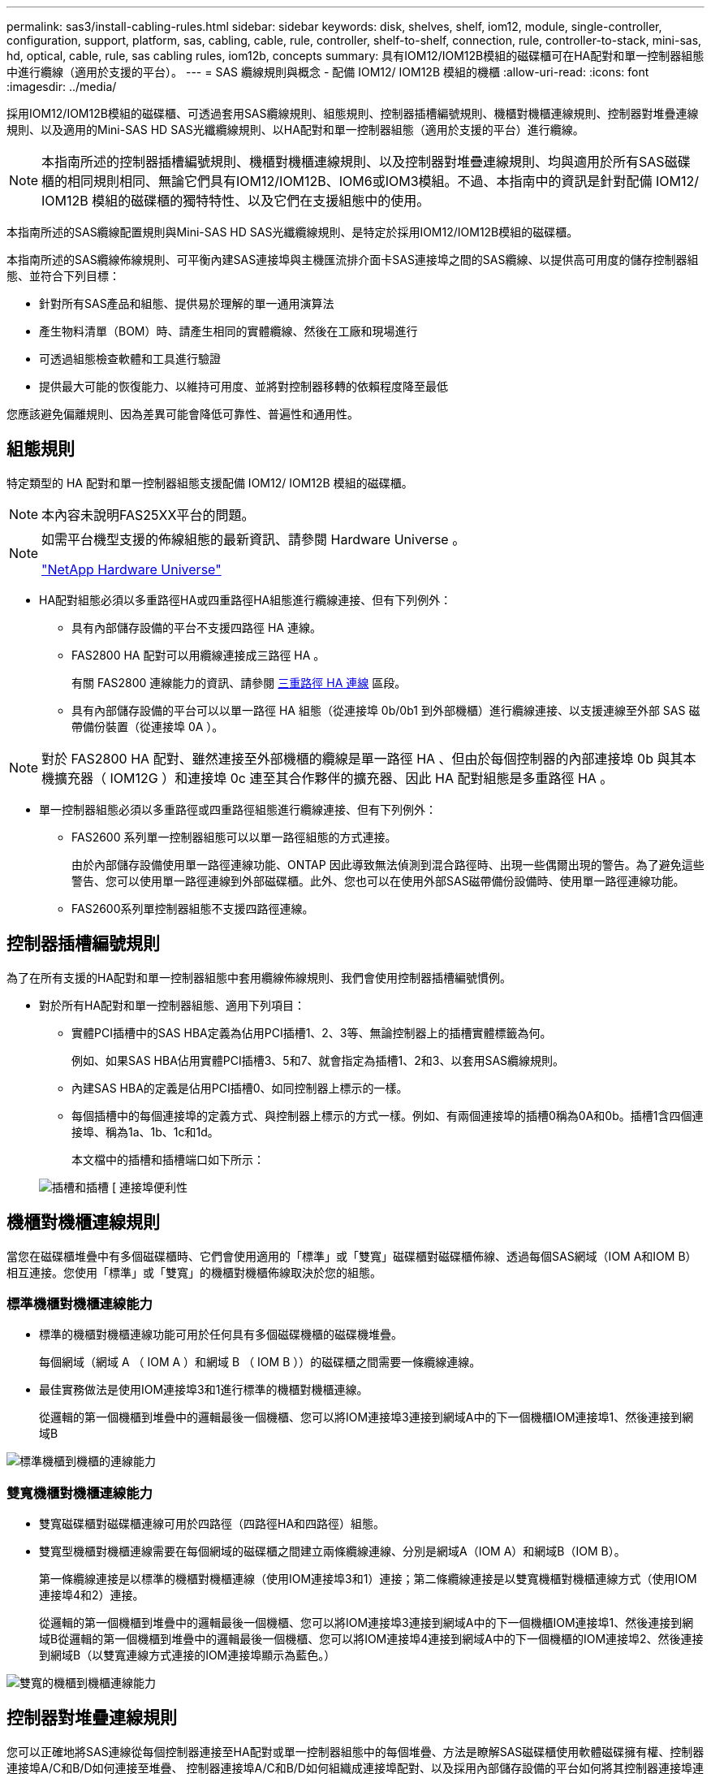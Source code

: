 ---
permalink: sas3/install-cabling-rules.html 
sidebar: sidebar 
keywords: disk, shelves, shelf, iom12, module, single-controller, configuration, support, platform, sas, cabling, cable, rule, controller, shelf-to-shelf, connection, rule, controller-to-stack, mini-sas, hd, optical, cable, rule, sas cabling rules, iom12b, concepts 
summary: 具有IOM12/IOM12B模組的磁碟櫃可在HA配對和單一控制器組態中進行纜線（適用於支援的平台）。 
---
= SAS 纜線規則與概念 - 配備 IOM12/ IOM12B 模組的機櫃
:allow-uri-read: 
:icons: font
:imagesdir: ../media/


[role="lead"]
採用IOM12/IOM12B模組的磁碟櫃、可透過套用SAS纜線規則、組態規則、控制器插槽編號規則、機櫃對機櫃連線規則、控制器對堆疊連線規則、以及適用的Mini-SAS HD SAS光纖纜線規則、以HA配對和單一控制器組態（適用於支援的平台）進行纜線。


NOTE: 本指南所述的控制器插槽編號規則、機櫃對機櫃連線規則、以及控制器對堆疊連線規則、均與適用於所有SAS磁碟櫃的相同規則相同、無論它們具有IOM12/IOM12B、IOM6或IOM3模組。不過、本指南中的資訊是針對配備 IOM12/ IOM12B 模組的磁碟櫃的獨特特性、以及它們在支援組態中的使用。

本指南所述的SAS纜線配置規則與Mini-SAS HD SAS光纖纜線規則、是特定於採用IOM12/IOM12B模組的磁碟櫃。

本指南所述的SAS纜線佈線規則、可平衡內建SAS連接埠與主機匯流排介面卡SAS連接埠之間的SAS纜線、以提供高可用度的儲存控制器組態、並符合下列目標：

* 針對所有SAS產品和組態、提供易於理解的單一通用演算法
* 產生物料清單（BOM）時、請產生相同的實體纜線、然後在工廠和現場進行
* 可透過組態檢查軟體和工具進行驗證
* 提供最大可能的恢復能力、以維持可用度、並將對控制器移轉的依賴程度降至最低


您應該避免偏離規則、因為差異可能會降低可靠性、普遍性和通用性。



== 組態規則

特定類型的 HA 配對和單一控制器組態支援配備 IOM12/ IOM12B 模組的磁碟櫃。


NOTE: 本內容未說明FAS25XX平台的問題。

[NOTE]
====
如需平台機型支援的佈線組態的最新資訊、請參閱 Hardware Universe 。

https://hwu.netapp.com["NetApp Hardware Universe"^]

====
* HA配對組態必須以多重路徑HA或四重路徑HA組態進行纜線連接、但有下列例外：
+
** 具有內部儲存設備的平台不支援四路徑 HA 連線。
** FAS2800 HA 配對可以用纜線連接成三路徑 HA 。
+
有關 FAS2800 連線能力的資訊、請參閱 <<三重路徑 HA 連線>> 區段。

** 具有內部儲存設備的平台可以以單一路徑 HA 組態（從連接埠 0b/0b1 到外部機櫃）進行纜線連接、以支援連線至外部 SAS 磁帶備份裝置（從連接埠 0A ）。




[NOTE]
====
對於 FAS2800 HA 配對、雖然連接至外部機櫃的纜線是單一路徑 HA 、但由於每個控制器的內部連接埠 0b 與其本機擴充器（ IOM12G ）和連接埠 0c 連至其合作夥伴的擴充器、因此 HA 配對組態是多重路徑 HA 。

====
* 單一控制器組態必須以多重路徑或四重路徑組態進行纜線連接、但有下列例外：
+
** FAS2600 系列單一控制器組態可以以單一路徑組態的方式連接。
+
由於內部儲存設備使用單一路徑連線功能、ONTAP 因此導致無法偵測到混合路徑時、出現一些偶爾出現的警告。為了避免這些警告、您可以使用單一路徑連線到外部磁碟櫃。此外、您也可以在使用外部SAS磁帶備份設備時、使用單一路徑連線功能。

** FAS2600系列單控制器組態不支援四路徑連線。






== 控制器插槽編號規則

為了在所有支援的HA配對和單一控制器組態中套用纜線佈線規則、我們會使用控制器插槽編號慣例。

* 對於所有HA配對和單一控制器組態、適用下列項目：
+
** 實體PCI插槽中的SAS HBA定義為佔用PCI插槽1、2、3等、無論控制器上的插槽實體標籤為何。
+
例如、如果SAS HBA佔用實體PCI插槽3、5和7、就會指定為插槽1、2和3、以套用SAS纜線規則。

** 內建SAS HBA的定義是佔用PCI插槽0、如同控制器上標示的一樣。
** 每個插槽中的每個連接埠的定義方式、與控制器上標示的方式一樣。例如、有兩個連接埠的插槽0稱為0A和0b。插槽1含四個連接埠、稱為1a、1b、1c和1d。
+
本文檔中的插槽和插槽端口如下所示：

+
image::../media/slot0_rules.png[插槽和插槽 [ 連接埠便利性]







== 機櫃對機櫃連線規則

當您在磁碟櫃堆疊中有多個磁碟櫃時、它們會使用適用的「標準」或「雙寬」磁碟櫃對磁碟櫃佈線、透過每個SAS網域（IOM A和IOM B）相互連接。您使用「標準」或「雙寬」的機櫃對機櫃佈線取決於您的組態。



=== 標準機櫃對機櫃連線能力

* 標準的機櫃對機櫃連線功能可用於任何具有多個磁碟機櫃的磁碟機堆疊。
+
每個網域（網域 A （ IOM A ）和網域 B （ IOM B ））的磁碟櫃之間需要一條纜線連線。

* 最佳實務做法是使用IOM連接埠3和1進行標準的機櫃對機櫃連線。
+
從邏輯的第一個機櫃到堆疊中的邏輯最後一個機櫃、您可以將IOM連接埠3連接到網域A中的下一個機櫃IOM連接埠1、然後連接到網域B



image::../media/drw_shelf_to_shelf_standard.gif[標準機櫃到機櫃的連線能力]



=== 雙寬機櫃對機櫃連線能力

* 雙寬磁碟櫃對磁碟櫃連線可用於四路徑（四路徑HA和四路徑）組態。
* 雙寬型機櫃對機櫃連線需要在每個網域的磁碟櫃之間建立兩條纜線連線、分別是網域A（IOM A）和網域B（IOM B）。
+
第一條纜線連接是以標準的機櫃對機櫃連線（使用IOM連接埠3和1）連接；第二條纜線連接是以雙寬機櫃對機櫃連線方式（使用IOM連接埠4和2）連接。

+
從邏輯的第一個機櫃到堆疊中的邏輯最後一個機櫃、您可以將IOM連接埠3連接到網域A中的下一個機櫃IOM連接埠1、然後連接到網域B從邏輯的第一個機櫃到堆疊中的邏輯最後一個機櫃、您可以將IOM連接埠4連接到網域A中的下一個機櫃的IOM連接埠2、然後連接到網域B（以雙寬連線方式連接的IOM連接埠顯示為藍色。）



image::../media/drw_shelf_to_shelf_double_wide.gif[雙寬的機櫃到機櫃連線能力]



== 控制器對堆疊連線規則

您可以正確地將SAS連線從每個控制器連接至HA配對或單一控制器組態中的每個堆疊、方法是瞭解SAS磁碟櫃使用軟體磁碟擁有權、控制器連接埠A/C和B/D如何連接至堆疊、 控制器連接埠A/C和B/D如何組織成連接埠配對、以及採用內部儲存設備的平台如何將其控制器連接埠連接至堆疊。



=== SAS磁碟櫃軟體型磁碟擁有權規則

SAS磁碟櫃使用軟體型磁碟擁有權（而非硬體型磁碟擁有權）。這表示磁碟機擁有權儲存在磁碟機上、而非由儲存系統實體連線的拓撲所決定（如同硬體型磁碟擁有權）。具體而言、磁碟機所有權是由ONTAP 支援（自動或CLI命令）指派、而非由控制器與堆疊連線的纜線方式指派。

SAS磁碟櫃切勿使用硬體型磁碟擁有權配置來進行纜線連接。



=== 控制器A和C連接埠連線規則（適用於沒有內部儲存設備的平台）

* A和C連接埠永遠是堆疊的主要路徑。
* A和C連接埠一律連接至堆疊中的邏輯第一個磁碟櫃。
* A和C連接埠一律連接至磁碟櫃IOM連接埠1和2。
+
IOM連接埠2僅用於四路徑HA和四路徑組態。

* 控制器1 A和C連接埠一律連線至IOM A（網域A）。
* 控制器2 A和C連接埠一律連線至IOM B（網域B）。


下圖重點說明控制器連接埠A和C如何以一個四埠HBA和兩個磁碟櫃堆疊的多重路徑HA組態進行連線。與堆疊1的連線顯示為藍色。堆疊2的連線顯示為橘色。

image::../media/drw_controller_to_stack_rules_ports_a_and_c_example.gif[不含內部儲存設備的平台的控制器 A 和 C 連接埠連線規則]



=== 控制器B和D連接埠連線規則（適用於沒有內部儲存設備的平台）

* B和D連接埠永遠是堆疊的次要路徑。
* B和D連接埠一律連接至堆疊中的邏輯最後一個磁碟櫃。
* B和D連接埠一律連接至磁碟櫃IOM連接埠3和4。
+
IOM連接埠4僅用於四路徑HA和四路徑組態。

* 控制器1 B和D連接埠一律連線至IOM B（網域B）。
* 控制器2 B和D連接埠一律連線至IOM A（網域A）。
* B和D連接埠會將PCI插槽的順序偏移一個、以便第一個插槽上的第一個連接埠最後連接。


下圖重點說明控制器連接埠B和D如何以一個四埠HBA和兩個磁碟櫃堆疊的多重路徑HA組態進行連線。與堆疊1的連線顯示為藍色。堆疊2的連線顯示為橘色。

image::../media/drw_controller_to_stack_rules_ports_b_and_d_example.gif[無內部儲存設備平台的控制器 B 和 D 連接埠連線規則]



=== 連接埠配對連線規則（適用於沒有內部儲存設備的平台）

控制器SAS連接埠A、B、C和D會組織成連接埠配對、並使用一種方法來利用所有SAS連接埠、在HA配對和單一控制器組態中進行控制器對堆疊連線時、提供系統恢復能力和一致性。

* 連接埠配對包含控制器A或C SAS連接埠、以及控制器B或D SAS連接埠。
+
A和C SAS連接埠可連接至堆疊中的邏輯第一個機櫃。B和D SAS連接埠可連接至堆疊中的邏輯最後一個機櫃。

* 連接埠配對使用系統中每個控制器上的所有SAS連接埠。
+
您可以將所有SAS連接埠（在HBA上的實體PCI插槽[插槽1-N]和主機板上的控制器[插槽0]）整合為連接埠配對、藉此提高系統恢復能力。請勿排除任何SAS連接埠。

* 連接埠配對的識別和組織方式如下：
+
.. 依插槽順序列出連接埠、然後列出C連接埠（0、1、2、3等）。
+
例如：1A、2a、3a、1c、2c、 3c

.. 依插槽順序列出B連接埠和D連接埠（0、1、2、3等）。
+
例如：1B、2b、3b、1d、2D、 3D

.. 重新寫入D和B連接埠清單、將清單中的第一個連接埠移到清單的結尾。
+
例如： image:../media/drw_gen_sas_cable_step2.png["重新寫入 D 和 B 連接埠清單"]

+
當有多個SAS連接埠插槽可用時、一個插槽的順序會在多個插槽（實體PCI插槽和主機板插槽）之間平衡連接埠配對、因此無法將堆疊連接至單一SAS HBA。

.. 將A和C連接埠（在步驟1中列出）與D和B連接埠（在步驟2中列出）配對、並依照它們列出的順序進行配對。
+
例如：1A/2b、2a/3b、3a/1d、1c/2D、2c/3D、3c/1b。

+

NOTE: 對於HA配對、您為第一個控制器識別的連接埠配對清單也適用於第二個控制器。



* 在佈線系統時、您可以依照識別順序使用連接埠配對、也可以跳過連接埠配對：
+
** 當需要所有連接埠配對來連接系統中的堆疊時、請依照您識別（列出）的順序使用連接埠配對。
+
例如、如果您為系統識別六個連接埠配對、而且有六個堆疊連接至纜線作為多重路徑、則您可以依照列出的順序來連接連接埠配對：

+
1A/2b、2a/3b、3a/1d、1c/2D、2c/3D、3c/1b

** 當系統中的堆疊不需要所有連接埠配對時、請跳過連接埠配對（使用其他連接埠配對）。
+
例如、如果您為系統識別六個連接埠配對、並將三個堆疊連接至纜線作為多重路徑、則您可以在清單中連接其他連接埠配對：

+
image::../media/drw_portpair_connection_rules_list_skip.gif[跳過連接埠配對的選項]

+

NOTE: 如果連接埠配對數量超過系統中的堆疊纜線數量、最佳做法是跳過連接埠配對、以最佳化系統上的SAS連接埠。藉由最佳化SAS連接埠、您可以最佳化系統效能。





控制器對堆疊佈線工作表是識別及組織連接埠配對的便利工具、可讓您將控制器對堆疊連線纜線連接至HA配對或單一控制器組態。

link:install-cabling-worksheet-template-multipath.html["用於多路徑連線的控制器對堆疊佈線工作表範本"]

link:install-cabling-worksheet-template-quadpath.html["控制器對堆疊佈線工作表範本、提供四路徑連線功能"]



=== 控制器 0b/0b1 和 0A 連接埠規則、適用於具有內部儲存設備的平台

具有內部儲存設備的平台有一組獨特的連線規則、因為每個控制器必須在內部儲存設備（連接埠 0b/0b1 ）和堆疊之間維持相同的網域連線。這表示當控制器位於機箱（控制器 1 ）的插槽 A 時、它位於網域 A （ IOM A ）、因此連接埠 0b/0b1 必須連接到堆疊中的 IOM A 。當控制器位於機箱（控制器 2 ）的插槽 B 時、它位於網域 B （ IOM B ）、因此連接埠 0b/0b1 必須連接到堆疊中的 IOM B 。


NOTE: FAS25XX平台未在此內容中說明。


NOTE: 如果您未將 0b/0b1 連接埠連接至正確的網域（跨連線網域）、您就會使系統面臨恢復問題、使您無法安全執行不中斷營運的程序。

* 控制器 0b/0b1 連接埠（內部儲存連接埠）：
+
** 控制器 1 0b/0b1 連接埠一律會連線至 IOM A （網域 A ）。
** 控制器 2 0b/0b1 連接埠一律會連線至 IOM B （網域 B ）。
** 連接埠 0b/0b1 永遠是主要路徑。
** 連接埠 0b/0b1 一律會連接至堆疊中最後一個邏輯磁碟機櫃。
** 連接埠 0b/0b1 一律連接至磁碟機櫃 IOM 連接埠 3 。


* 控制器0A連接埠（內部HBA連接埠）：
+
** 控制器1 0A連接埠永遠連線至IOM B（網域B）。
** 控制器2 0A連接埠永遠連線至IOM A（網域A）。
** 連接埠0A永遠是次要路徑。
** 連接埠0A永遠會連接至堆疊中的邏輯第一個磁碟櫃。
** 連接埠0A永遠連接磁碟櫃IOM連接埠1。




下圖強調內部儲存連接埠（ 0b/0b1 ）與外部層疊的網域連線：

image::../media/drw_fas2600_mpha_domain_example_IEOPS-1172.svg[內部儲存連接埠 0b 0b1 網域連線]



=== 三重路徑 HA 連線

FAS2800 HA 配對提供三重路徑 HA 連線功能。三重路徑 HA 連線能力有三條路徑、從每個控制器到內部（ IOM12G ）和外部機櫃：

* 每個控制器的內部連接埠 0b 與其本機 IOM12G 及連接埠 0c 與合作夥伴的 IOM12G 之間、都能提供 HA 配對多重路徑 HA 連線。
* 每個控制器的外部儲存連接埠（ 0A 和 0b1 ）的佈線、可提供 HA 配對三路徑 HA 連線。
+
當沒有外部機櫃時、連接埠 0A 和 0b1 會透過兩個控制器進行纜線連接、或連接至外部機櫃以實現三路徑 HA 連線。



以下顯示控制器的內部連線和外部纜線、可實現三重路徑 HA 連線：

image::../media/drw_fas2800_concept_tpha_IEOPS-950.svg[三重路徑 HA 連線能力]

FAS2800 外部 SAS 連接埠：

* 0A 連接埠來自內部 HBA （如同其他具有內部機櫃的平台）。
* 0b1 連接埠來自內部機櫃（例如其他平台的 0b 連接埠、內建機櫃）。
* 未使用 0b2 連接埠。已停用。如果連接纜線、就會產生錯誤訊息。


image::../media/drw_sas3_ports_on_fas2800_IEOPS-946.svg[FAS2800 外部 SAS 連接埠]

您可以在中找到 FAS2800 HA 配對纜線範例 link:install-cabling-worksheets-examples-fas2600.html["具有內部儲存設備之平台的控制器對堆疊佈線工作表和佈線範例"] 區段。



== Mini-SAS HD SAS光纖纜線規則

您可以使用迷你SAS HD SAS光纖纜線：多重模式主動式光纖纜線（AOC）纜線搭配迷你SAS HD對Mini SAS HD連接器、以及多重模式（OM4）中斷纜線搭配Mini-SAS HD對LC連接器、以實現長距離SAS連線、適用於具有IOM12模組磁碟櫃的特定組態。

* 您的平台和版本ONTAP 的支援必須支援使用Mini-SAS HD SAS光纖纜線：多重模式主動式光纖纜線（AOC）纜線、搭配迷你SAS HD對Mini-SAS HD連接器、以及多重模式（OM4）中斷纜線與Mini-SAS HD對LC連接器。
+
https://hwu.netapp.com["NetApp Hardware Universe"]

* SAS光學多重模式AOC纜線搭配迷你SAS HD對迷你SAS HD連接器、可用於控制器對堆疊和機櫃對機櫃連線、長度最長可達50公尺。
* 如果您使用SAS光纖多重模式（OM4）中斷纜線搭配Mini-SAS HD對LC連接器（適用於配線面板）、則適用下列規則：
+
** 您可以使用這些纜線進行控制器對堆疊和機櫃對機櫃的連線。
+
如果您使用多重模式中斷纜線進行機櫃對機櫃連線、則只能在磁碟櫃堆疊中使用一次。您必須使用多重模式AOC纜線來連接其餘的機櫃對機櫃連線。

+
對於四路徑HA和四路徑組態、如果您使用多重模式中斷纜線來連接兩個磁碟櫃之間的磁碟櫃對磁碟櫃雙寬連線、最佳做法是使用配對相同的中斷纜線。

** 您必須將全部八（四對）LC中斷連接器連接至跳接面板。
** 您需要提供配線面板和面板間纜線。
+
面板間纜線的模式必須與中斷纜線相同：OM4多重模式。

** 一條路徑最多可使用一對配線面板。
** 任何多重模式纜線的點對點（迷你SAS HD對迷你SAS HD）路徑不得超過100公尺。
+
路徑包括一組中斷連接線、跳接面板和面板間連接線。

** 端點對端點路徑（從控制器到最後一個機櫃的點對點路徑總和）總計不得超過300公尺。
+
總路徑包括一組中斷纜線、跳線面板和面板間纜線。



* SAS纜線可以是SAS銅線、SAS光纖或混合式。
+
如果您混合使用SAS銅線和SAS光纖纜線、則適用下列規則：

+
** 堆疊中的機櫃對機連接必須是所有SAS銅線或所有SAS光纖纜線。
** 如果機櫃對機櫃連線是SAS光纖纜線、則控制器對堆疊連至該堆疊的連線也必須是SAS光纖纜線。
** 如果機櫃對機櫃連線是SAS銅線、則控制器對堆疊連至該堆疊的連線可以是SAS光纖纜線或SAS銅線。



